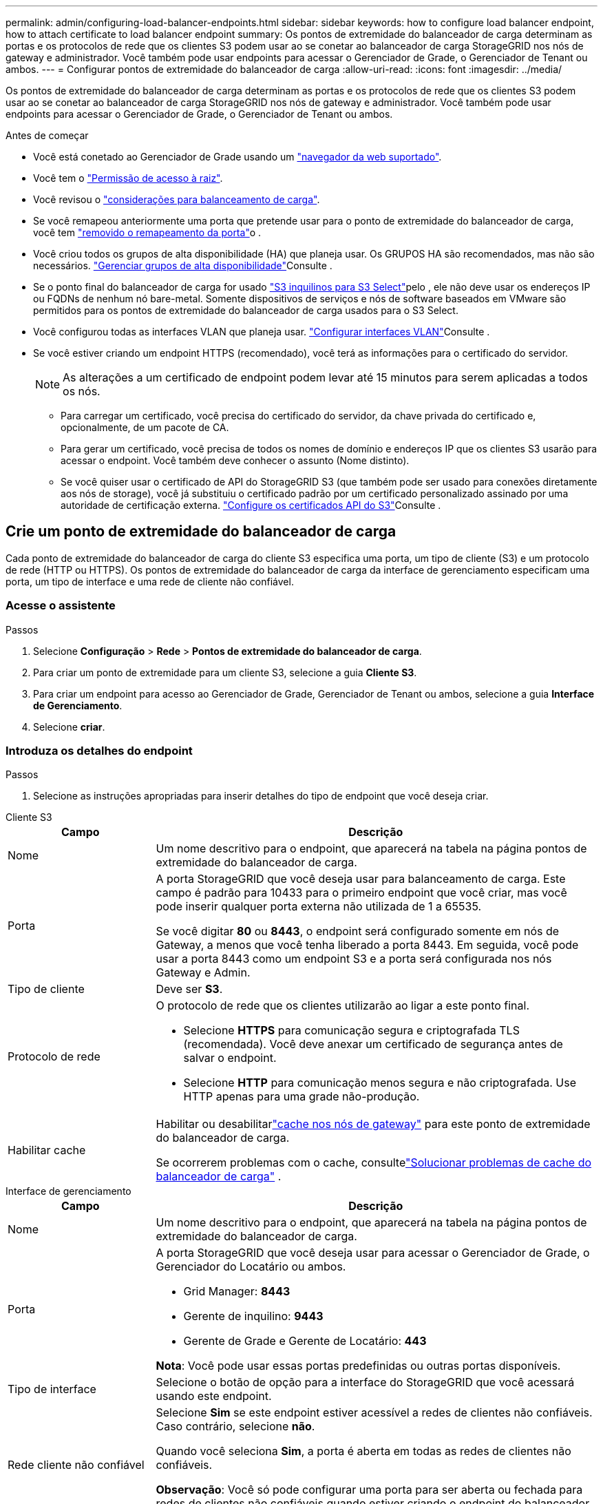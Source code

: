 ---
permalink: admin/configuring-load-balancer-endpoints.html 
sidebar: sidebar 
keywords: how to configure load balancer endpoint, how to attach certificate to load balancer endpoint 
summary: Os pontos de extremidade do balanceador de carga determinam as portas e os protocolos de rede que os clientes S3 podem usar ao se conetar ao balanceador de carga StorageGRID nos nós de gateway e administrador. Você também pode usar endpoints para acessar o Gerenciador de Grade, o Gerenciador de Tenant ou ambos. 
---
= Configurar pontos de extremidade do balanceador de carga
:allow-uri-read: 
:icons: font
:imagesdir: ../media/


[role="lead"]
Os pontos de extremidade do balanceador de carga determinam as portas e os protocolos de rede que os clientes S3 podem usar ao se conetar ao balanceador de carga StorageGRID nos nós de gateway e administrador. Você também pode usar endpoints para acessar o Gerenciador de Grade, o Gerenciador de Tenant ou ambos.

.Antes de começar
* Você está conetado ao Gerenciador de Grade usando um link:../admin/web-browser-requirements.html["navegador da web suportado"].
* Você tem o link:admin-group-permissions.html["Permissão de acesso à raiz"].
* Você revisou o link:managing-load-balancing.html["considerações para balanceamento de carga"].
* Se você remapeou anteriormente uma porta que pretende usar para o ponto de extremidade do balanceador de carga, você tem link:../maintain/removing-port-remaps.html["removido o remapeamento da porta"]o .
* Você criou todos os grupos de alta disponibilidade (HA) que planeja usar. Os GRUPOS HA são recomendados, mas não são necessários. link:managing-high-availability-groups.html["Gerenciar grupos de alta disponibilidade"]Consulte .
* Se o ponto final do balanceador de carga for usado link:../admin/manage-s3-select-for-tenant-accounts.html["S3 inquilinos para S3 Select"]pelo , ele não deve usar os endereços IP ou FQDNs de nenhum nó bare-metal. Somente dispositivos de serviços e nós de software baseados em VMware são permitidos para os pontos de extremidade do balanceador de carga usados para o S3 Select.
* Você configurou todas as interfaces VLAN que planeja usar. link:configure-vlan-interfaces.html["Configurar interfaces VLAN"]Consulte .
* Se você estiver criando um endpoint HTTPS (recomendado), você terá as informações para o certificado do servidor.
+

NOTE: As alterações a um certificado de endpoint podem levar até 15 minutos para serem aplicadas a todos os nós.

+
** Para carregar um certificado, você precisa do certificado do servidor, da chave privada do certificado e, opcionalmente, de um pacote de CA.
** Para gerar um certificado, você precisa de todos os nomes de domínio e endereços IP que os clientes S3 usarão para acessar o endpoint. Você também deve conhecer o assunto (Nome distinto).
** Se você quiser usar o certificado de API do StorageGRID S3 (que também pode ser usado para conexões diretamente aos nós de storage), você já substituiu o certificado padrão por um certificado personalizado assinado por uma autoridade de certificação externa. link:../admin/configuring-custom-server-certificate-for-storage-node.html["Configure os certificados API do S3"]Consulte .






== Crie um ponto de extremidade do balanceador de carga

Cada ponto de extremidade do balanceador de carga do cliente S3 especifica uma porta, um tipo de cliente (S3) e um protocolo de rede (HTTP ou HTTPS).  Os pontos de extremidade do balanceador de carga da interface de gerenciamento especificam uma porta, um tipo de interface e uma rede de cliente não confiável.



=== Acesse o assistente

.Passos
. Selecione *Configuração* > *Rede* > *Pontos de extremidade do balanceador de carga*.
. Para criar um ponto de extremidade para um cliente S3, selecione a guia *Cliente S3*.
. Para criar um endpoint para acesso ao Gerenciador de Grade, Gerenciador de Tenant ou ambos, selecione a guia *Interface de Gerenciamento*.
. Selecione *criar*.




=== Introduza os detalhes do endpoint

.Passos
. Selecione as instruções apropriadas para inserir detalhes do tipo de endpoint que você deseja criar.


[role="tabbed-block"]
====
.Cliente S3
--
[cols="1a,3a"]
|===
| Campo | Descrição 


 a| 
Nome
 a| 
Um nome descritivo para o endpoint, que aparecerá na tabela na página pontos de extremidade do balanceador de carga.



 a| 
Porta
 a| 
A porta StorageGRID que você deseja usar para balanceamento de carga. Este campo é padrão para 10433 para o primeiro endpoint que você criar, mas você pode inserir qualquer porta externa não utilizada de 1 a 65535.

Se você digitar *80* ou *8443*, o endpoint será configurado somente em nós de Gateway, a menos que você tenha liberado a porta 8443. Em seguida, você pode usar a porta 8443 como um endpoint S3 e a porta será configurada nos nós Gateway e Admin.



 a| 
Tipo de cliente
 a| 
Deve ser *S3*.



 a| 
Protocolo de rede
 a| 
O protocolo de rede que os clientes utilizarão ao ligar a este ponto final.

* Selecione *HTTPS* para comunicação segura e criptografada TLS (recomendada). Você deve anexar um certificado de segurança antes de salvar o endpoint.
* Selecione *HTTP* para comunicação menos segura e não criptografada. Use HTTP apenas para uma grade não-produção.




 a| 
Habilitar cache
 a| 
Habilitar ou desabilitarlink:../admin/managing-load-balancing.html#considerations-for-load-balancer-caching["cache nos nós de gateway"] para este ponto de extremidade do balanceador de carga.

Se ocorrerem problemas com o cache, consultelink:../troubleshoot/troubleshooting-load-balancer-caching.html["Solucionar problemas de cache do balanceador de carga"] .

|===
--
.Interface de gerenciamento
--
[cols="1a,3a"]
|===
| Campo | Descrição 


 a| 
Nome
 a| 
Um nome descritivo para o endpoint, que aparecerá na tabela na página pontos de extremidade do balanceador de carga.



 a| 
Porta
 a| 
A porta StorageGRID que você deseja usar para acessar o Gerenciador de Grade, o Gerenciador do Locatário ou ambos.

* Grid Manager: *8443*
* Gerente de inquilino: *9443*
* Gerente de Grade e Gerente de Locatário: *443*


*Nota*: Você pode usar essas portas predefinidas ou outras portas disponíveis.



 a| 
Tipo de interface
 a| 
Selecione o botão de opção para a interface do StorageGRID que você acessará usando este endpoint.



 a| 
Rede cliente não confiável
 a| 
Selecione *Sim* se este endpoint estiver acessível a redes de clientes não confiáveis. Caso contrário, selecione *não*.

Quando você seleciona *Sim*, a porta é aberta em todas as redes de clientes não confiáveis.

*Observação*: Você só pode configurar uma porta para ser aberta ou fechada para redes de clientes não confiáveis quando estiver criando o endpoint do balanceador de carga.

|===
--
====
. Selecione *continuar*.




=== Selecione um modo de encadernação

.Passos
. Selecione um modo de encadernação para o endpoint controlar como o endpoint é acessado usando qualquer endereço IP ou usando endereços IP específicos e interfaces de rede.
+
Alguns modos de vinculação estão disponíveis para endpoints de cliente ou endpoints de interface de gerenciamento. Todos os modos para ambos os tipos de endpoint estão listados aqui.

+
[cols="1a,3a"]
|===
| Modo | Descrição 


 a| 
Global (padrão para endpoints do cliente)
 a| 
Os clientes podem acessar o endpoint usando o endereço IP de qualquer nó de gateway ou nó de administrador, o endereço IP virtual (VIP) de qualquer grupo de HA em qualquer rede ou um FQDN correspondente.

Use a configuração *Global*, a menos que você precise restringir a acessibilidade deste endpoint.



 a| 
IPs virtuais de grupos de HA
 a| 
Os clientes devem usar um endereço IP virtual (ou FQDN correspondente) de um grupo de HA para acessar esse endpoint.

Os endpoints com esse modo de encadernação podem usar o mesmo número de porta, desde que os grupos de HA selecionados para os endpoints não se sobreponham.



 a| 
Interfaces de nós
 a| 
Os clientes devem usar os endereços IP (ou FQDNs correspondentes) das interfaces de nó selecionadas para acessar esse endpoint.



 a| 
Tipo de nó (somente endpoints do cliente)
 a| 
Com base no tipo de nó selecionado, os clientes devem usar o endereço IP (ou FQDN correspondente) de qualquer nó Admin ou o endereço IP (ou FQDN correspondente) de qualquer nó Gateway para acessar esse ponto final.



 a| 
Todos os nós de administração (padrão para endpoints de interface de gerenciamento)
 a| 
Os clientes devem usar o endereço IP (ou FQDN correspondente) de qualquer nó Admin para acessar esse endpoint.

|===
+
Se mais de um ponto de extremidade utilizar a mesma porta, o StorageGRID utiliza esta ordem de prioridade para decidir qual ponto de extremidade utilizar: *IPs virtuais de grupos de HA* > *interfaces de nó* > *tipo de nó* > *Global*.

+
Se você estiver criando endpoints de interface de gerenciamento, somente os nós de administrador serão permitidos.

. Se você selecionou *IPs virtuais de grupos de HA*, selecione um ou mais grupos de HA.
+
Se estiver a criar endpoints de interface de gestão, selecione VIPs associados apenas a nós de administração.

. Se você selecionou *interfaces de nó*, selecione uma ou mais interfaces de nó para cada nó de administrador ou nó de gateway que você deseja associar a esse ponto de extremidade.
. Se você selecionou *tipo de nó*, selecione os nós de administrador, que incluem o nó de administrador principal e quaisquer nós de administrador não primários ou nós de gateway.




=== Controle o acesso do locatário


NOTE: Um endpoint de interface de gerenciamento pode controlar o acesso do locatário somente quando o endpoint tiver o <<enter-endpoint-details,Tipo de interface do Gerenciador de inquilinos>>.

.Passos
. Para a etapa *Acesso ao locatário*, selecione uma das seguintes opções:
+
[cols="1a,2a"]
|===
| Campo | Descrição 


 a| 
Permitir todos os locatários (padrão)
 a| 
Todas as contas de inquilino podem usar esse endpoint para acessar seus buckets.

Você deve selecionar essa opção se ainda não tiver criado nenhuma conta de locatário. Depois de adicionar contas de locatário, você pode editar o endpoint do balanceador de carga para permitir ou bloquear contas específicas.



 a| 
Permitir inquilinos selecionados
 a| 
Somente as contas de locatário selecionadas podem usar esse endpoint para acessar seus buckets.



 a| 
Bloquear locatários selecionados
 a| 
As contas de locatário selecionadas não podem usar esse endpoint para acessar seus buckets. Todos os outros inquilinos podem usar este endpoint.

|===
. Se você estiver criando um endpoint *HTTP*, não será necessário anexar um certificado. Selecione *Create* para adicionar o novo ponto de extremidade do balanceador de carga. Em seguida, vá <<after-you-finish,Depois de terminar>>para . Caso contrário, selecione *continuar* para anexar o certificado.




=== Anexar certificado

.Passos
. Se você estiver criando um endpoint *HTTPS*, selecione o tipo de certificado de segurança que deseja anexar ao endpoint.
+
O certificado protege as conexões entre clientes S3 e o serviço Load Balancer no nó Admin ou nos nós Gateway.

+
** * Carregar certificado*. Selecione esta opção se tiver certificados personalizados para carregar.
** *Gerar certificado*. Selecione esta opção se tiver os valores necessários para gerar um certificado personalizado.
** *Use o certificado StorageGRID S3*. Selecione essa opção se quiser usar o certificado global da API S3, que também pode ser usado para conexões diretamente aos nós de storage.
+
Não é possível selecionar essa opção a menos que você tenha substituído o certificado padrão da API S3, que é assinado pela CA de grade, por um certificado personalizado assinado por uma autoridade de certificação externa. link:../admin/configuring-custom-server-certificate-for-storage-node.html["Configure os certificados API do S3"]Consulte .

** *Use o certificado de interface de gerenciamento*. Selecione esta opção se pretender utilizar o certificado de interface de gestão global, que também pode ser utilizado para ligações diretas a nós de administração.


. Se não estiver a utilizar o certificado StorageGRID S3, carregue ou gere o certificado.
+
[role="tabbed-block"]
====
.Carregar certificado
--
.. Selecione *carregar certificado*.
.. Carregue os ficheiros de certificado do servidor necessários:
+
*** *Certificado do servidor*: O arquivo de certificado do servidor personalizado na codificação PEM.
*** *Chave privada de certificado*: O arquivo de chave privada de certificado de servidor personalizado (`.key`).
+

NOTE: As chaves privadas EC devem ter 224 bits ou mais. As chaves privadas RSA devem ter 2048 bits ou mais.

*** *Pacote CA*: Um único arquivo opcional contendo os certificados de cada autoridade de certificação de emissão intermediária (CA). O arquivo deve conter cada um dos arquivos de certificado CA codificados em PEM, concatenados em ordem de cadeia de certificados.


.. Expanda *Detalhes do certificado* para ver os metadados de cada certificado que você carregou. Se você carregou um pacote opcional da CA, cada certificado será exibido em sua própria guia.
+
*** Selecione *Baixar certificado* para salvar o arquivo de certificado ou selecione *Baixar pacote de CA* para salvar o pacote de certificado.
+
Especifique o nome do arquivo de certificado e o local de download. Salve o arquivo com a extensão `.pem`.

+
Por exemplo: `storagegrid_certificate.pem`

*** Selecione *Copiar certificado PEM* ou *Copiar pacote de CA PEM* para copiar o conteúdo do certificado para colar em outro lugar.


.. Selecione *criar*. O ponto de extremidade do balanceador de carga é criado. O certificado personalizado é usado para todas as novas conexões subsequentes entre clientes S3 ou a interface de gerenciamento e o endpoint.


--
.Gerar certificado
--
.. Selecione *Generate certificate* (gerar certificado).
.. Especifique as informações do certificado:
+
[cols="1a,3a"]
|===
| Campo | Descrição 


 a| 
Nome de domínio
 a| 
Um ou mais nomes de domínio totalmente qualificados a incluir no certificado. Use um * como um curinga para representar vários nomes de domínio.



 a| 
IP
 a| 
Um ou mais endereços IP a incluir no certificado.



 a| 
Assunto (opcional)
 a| 
X,509 Assunto ou nome distinto (DN) do proprietário do certificado.

Se nenhum valor for inserido neste campo, o certificado gerado usará o primeiro nome de domínio ou endereço IP como o nome comum do assunto (CN).



 a| 
Dias válidos
 a| 
Número de dias após a criação em que o certificado expira.



 a| 
Adicione extensões de uso de chave
 a| 
Se selecionado (padrão e recomendado), o uso de chave e extensões estendidas de uso de chave são adicionados ao certificado gerado.

Essas extensões definem a finalidade da chave contida no certificado.

*Nota*: Deixe esta caixa de seleção selecionada, a menos que você tenha problemas de conexão com clientes mais antigos quando os certificados incluem essas extensões.

|===
.. Selecione *Generate*.
.. Selecione *Detalhes do certificado* para ver os metadados do certificado gerado.
+
*** Selecione *Transferir certificado* para guardar o ficheiro de certificado.
+
Especifique o nome do arquivo de certificado e o local de download. Salve o arquivo com a extensão `.pem`.

+
Por exemplo: `storagegrid_certificate.pem`

*** Selecione *Copy Certificate PEM* para copiar o conteúdo do certificado para colar em outro lugar.


.. Selecione *criar*.
+
O ponto final do balanceador de carga é criado. O certificado personalizado é usado para todas as novas conexões subsequentes entre clientes S3 ou a interface de gerenciamento e este endpoint.



--
====




=== Depois de terminar

.Passos
. Se você usar um DNS, verifique se o DNS inclui um Registro para associar o nome de domínio totalmente qualificado (FQDN) do StorageGRID a cada endereço IP que os clientes usarão para fazer conexões.
+
O endereço IP inserido no Registro DNS depende se você está usando um grupo HA de nós de balanceamento de carga:

+
** Se você tiver configurado um grupo HA, os clientes se conetarão aos endereços IP virtuais desse grupo HA.
** Se você não estiver usando um grupo de HA, os clientes se conetarão ao serviço do StorageGRID Load Balancer usando o endereço IP de um nó de gateway ou nó de administrador.
+
Você também deve garantir que o Registro DNS faça referência a todos os nomes de domínio de endpoint necessários, incluindo quaisquer nomes de curinga.



. Forneça aos clientes S3 as informações necessárias para se conetar ao endpoint:
+
** Número da porta
** Nome de domínio ou endereço IP totalmente qualificado
** Todos os detalhes necessários do certificado






== Visualize e edite pontos de extremidade do balanceador de carga

Você pode exibir detalhes dos endpoints existentes do balanceador de carga, incluindo os metadados do certificado para um endpoint seguro. Você pode alterar certas configurações para um endpoint.

* Para exibir informações básicas de todos os pontos de extremidade do balanceador de carga, revise as tabelas na página pontos de extremidade do balanceador de carga.
* Para exibir todos os detalhes sobre um endpoint específico, incluindo metadados de certificado, selecione o nome do endpoint na tabela. As informações apresentadas variam consoante o tipo de ponto de extremidade e a forma como são configuradas.
+
image::../media/load_balancer_endpoint_details.png[Detalhes do ponto de extremidade do balanceador de carga]

* Para editar um endpoint, use o menu *ações* na página pontos de extremidade do balanceador de carga.
+

NOTE: Se você perder o acesso ao Gerenciador de Grade ao editar a porta de um endpoint de interface de gerenciamento, atualize o URL e a porta para recuperar o acesso.

+

TIP: Depois de editar um endpoint, você pode precisar esperar até 15 minutos para que suas alterações sejam aplicadas a todos os nós.

+
[cols="1a, 2a,2a"]
|===
| Tarefa | Menu ações | Página de detalhes 


 a| 
Edite o nome do endpoint
 a| 
.. Selecione a caixa de verificação para o endpoint.
.. Selecione *ações* > *Editar nome do endpoint*.
.. Introduza o novo nome.
.. Selecione *Guardar*.

 a| 
.. Selecione o nome do endpoint para exibir os detalhes.
.. Selecione o ícone de edição image:../media/icon_edit_tm.png["Ícone de edição"].
.. Introduza o novo nome.
.. Selecione *Guardar*.




 a| 
Editar porta de endpoint
 a| 
.. Selecione a caixa de verificação para o endpoint.
.. Selecione *ações* > *Editar porta de endpoint*
.. Introduza um número de porta válido.
.. Selecione *Guardar*.

 a| 
_n/a_



 a| 
Editar o modo de encadernação de endpoint
 a| 
.. Selecione a caixa de verificação para o endpoint.
.. Selecione *actions* > *Edit endpoint binding mode*
.. Atualize o modo de encadernação conforme necessário.
.. Selecione *Salvar alterações*.

 a| 
.. Selecione o nome do endpoint para exibir os detalhes.
.. Selecione *Editar modo de encadernação*.
.. Atualize o modo de encadernação conforme necessário.
.. Selecione *Salvar alterações*.




 a| 
Editar certificado de endpoint
 a| 
.. Selecione a caixa de verificação para o endpoint.
.. Selecione *ações* > *Editar certificado de endpoint*.
.. Carregue ou gere um novo certificado personalizado ou comece a utilizar o certificado global S3, conforme necessário.
.. Selecione *Salvar alterações*.

 a| 
.. Selecione o nome do endpoint para exibir os detalhes.
.. Selecione a guia *certificado*.
.. Selecione *Editar certificado*.
.. Carregue ou gere um novo certificado personalizado ou comece a utilizar o certificado global S3, conforme necessário.
.. Selecione *Salvar alterações*.




 a| 
Editar acesso ao locatário
 a| 
.. Selecione a caixa de verificação para o endpoint.
.. Selecione *ações* > *Editar acesso ao locatário*.
.. Escolha uma opção de acesso diferente, selecione ou remova locatários da lista ou faça ambos.
.. Selecione *Salvar alterações*.

 a| 
.. Selecione o nome do endpoint para exibir os detalhes.
.. Selecione a guia *Acesso ao locatário*.
.. Selecione *Editar acesso ao locatário*.
.. Escolha uma opção de acesso diferente, selecione ou remova locatários da lista ou faça ambos.
.. Selecione *Salvar alterações*.


|===




== Remova os pontos finais do balanceador de carga

Você pode remover um ou mais endpoints usando o menu *ações* ou remover um único endpoint da página de detalhes.


CAUTION: Para evitar interrupções do cliente, atualize os aplicativos de cliente S3 afetados antes de remover um endpoint de balanceador de carga. Atualize cada cliente para se conetar usando uma porta atribuída a outro ponto de extremidade do balanceador de carga. Certifique-se de atualizar todas as informações de certificado necessárias também.


NOTE: Se você perder o acesso ao Gerenciador de Grade ao remover um endpoint de interface de gerenciamento, atualize o URL.

* Para remover um ou mais pontos finais:
+
.. Na página Load balancer, marque a caixa de seleção para cada ponto final que deseja remover.
.. Selecione *ações* > *Remover*.
.. Selecione *OK*.


* Para remover um endpoint da página de detalhes:
+
.. Na página Load balancer. Selecione o nome do endpoint.
.. Selecione *Remover* na página de detalhes.
.. Selecione *OK*.



